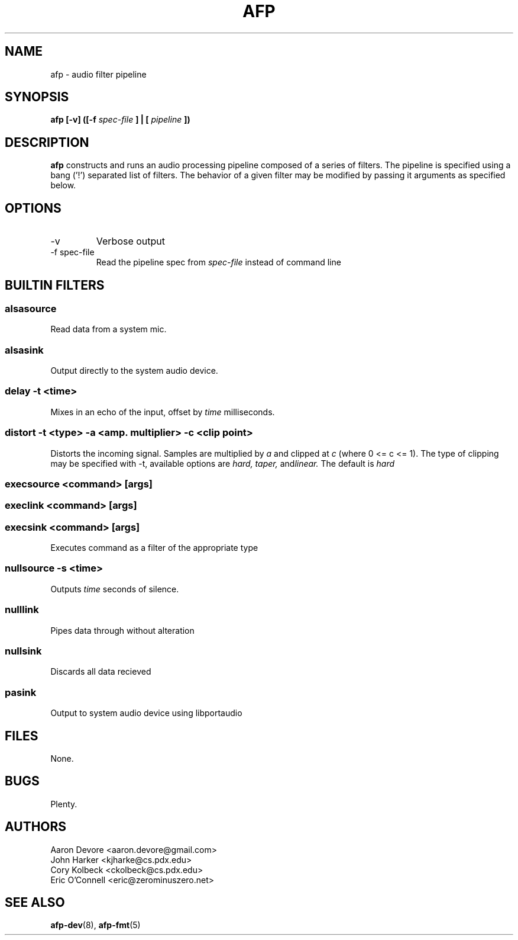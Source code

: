 .\" Copyright (c) 2010 AFP Authors
.\" This source code is released under the terms of the
.\" MIT license. Please see the file LICENSE for license details.

.TH AFP 1 "DECEMBER 2010" PSU "User Manuals"
.SH NAME 
afp \- audio filter pipeline
.SH SYNOPSIS
.B afp [-v] ([-f 
.I spec-file
.B ] | [
.I pipeline
.B ])
.SH DESCRIPTION
.B afp
constructs and runs an audio processing
pipeline composed of a series of filters.
The pipeline is specified using a 
bang ('!') separated list of filters.
The behavior of a given filter may be
modified by passing it arguments as
specified below.

.SH OPTIONS
.IP -v
Verbose output
.IP "-f spec-file"
Read the pipeline spec from 
.I spec-file
instead of command line
.SH BUILTIN FILTERS
.SS "alsasource"
Read data from a system mic.
.SS "alsasink"
Output directly to the system audio device.
.SS "delay -t <time>"
Mixes in an echo of the input, offset by 
.I time
milliseconds.
.SS "distort -t <type> -a <amp. multiplier> -c <clip point>"
Distorts the incoming signal.  Samples are multiplied by
.I a
and clipped at 
.I c
(where 0 <= c <= 1).  The type of clipping may be specified
with -t, available options are
.IR "hard, taper, " and linear.
The default is
.I hard 
.SS "execsource <command> [args]"
.SS "execlink <command> [args]"
.SS "execsink <command> [args]"
Executes command as a filter of the appropriate type
.SS "nullsource -s <time>"
Outputs 
.I time
seconds of silence.
.SS "nulllink"
Pipes data through without alteration
.SS "nullsink"
Discards all data recieved
.SS "pasink"
Output to system audio device using libportaudio
.SH FILES
	None.
.SH BUGS
	Plenty.
.SH AUTHORS
Aaron Devore <aaron.devore@gmail.com>
.br
John Harker <kjharke@cs.pdx.edu>
.br
Cory Kolbeck <ckolbeck@cs.pdx.edu>
.br
Eric O'Connell <eric@zerominuszero.net>
.SH "SEE ALSO"
.BR afp-dev (8),
.BR afp-fmt (5)
